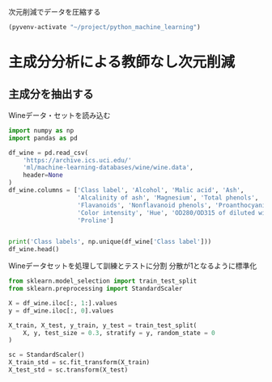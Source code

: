 次元削減でデータを圧縮する

#+begin_src emacs-lisp
  (pyvenv-activate "~/project/python_machine_learning")
#+end_src

#+RESULTS:

* 主成分分析による教師なし次元削減

** 主成分を抽出する

Wineデータ・セットを読み込む
#+begin_src python :session :results value
  import numpy as np
  import pandas as pd

  df_wine = pd.read_csv(
      'https://archive.ics.uci.edu/'
      'ml/machine-learning-databases/wine/wine.data',
      header=None
  )
  df_wine.columns = ['Class label', 'Alcohol', 'Malic acid', 'Ash',
                     'Alcalinity of ash', 'Magnesium', 'Total phenols',
                     'Flavanoids', 'Nonflavanoid phenols', 'Proanthocyanins',
                     'Color intensity', 'Hue', 'OD280/OD315 of diluted wines',
                     'Proline']


  print('Class labels', np.unique(df_wine['Class label']))
  df_wine.head()
#+end_src

#+RESULTS:
:    Class label  Alcohol  ...  OD280/OD315 of diluted wines  Proline
: 0            1    14.23  ...                          3.92     1065
: 1            1    13.20  ...                          3.40     1050
: 2            1    13.16  ...                          3.17     1185
: 3            1    14.37  ...                          3.45     1480
: 4            1    13.24  ...                          2.93      735
: 
: [5 rows x 14 columns]

Wineデータセットを処理して訓練とテストに分割
分散が1となるように標準化

#+begin_src python :session :results output
  from sklearn.model_selection import train_test_split
  from sklearn.preprocessing import StandardScaler

  X = df_wine.iloc[:, 1:].values
  y = df_wine.iloc[:, 0].values

  X_train, X_test, y_train, y_test = train_test_split(
      X, y, test_size = 0.3, stratify = y, random_state = 0
  )

  sc = StandardScaler()
  X_train_std = sc.fit_transform(X_train)
  X_test_std = sc.transform(X_test)
#+end_src

#+RESULTS:
